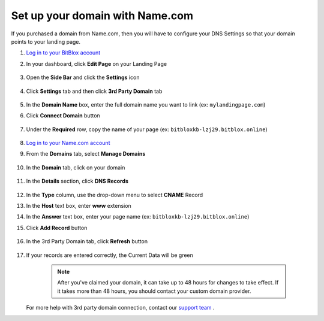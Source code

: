 ========
Set up your domain with Name.com
========


If you purchased a domain from Name.com, then you will have to configure your DNS Settings so that your domain points to your landing page.

		
.. contents::
    :local:
    :backlinks: top

	

1. `Log in to your BitBlox account <https://www.bitblox.me/welcome//>`__ 	
2. In your dashboard, click **Edit Page** on your Landing Page

    .. class:: screenshot

		|edit-my-landing-page-bitblox|
	
	
3. Open the **Side Bar** and click the **Settings** icon


	.. class:: screenshot

		|click-settings-bitblox|

		
4. Click **Settings** tab and then click **3rd Party Domain** tab

		
	.. class:: screenshot

		|click-3rd-party-domain-bitblox|


5. In the **Domain Name** box, enter the full domain name you want to link (ex: ``mylandingpage.com``)
6. Click **Connect Domain** button		
		
		
    .. class:: screenshot

		|click-connect-domain-bitblox|	
		
7. Under the **Required** row, copy the name of your page (ex: ``bitbloxkb-lzj29.bitblox.online``)
		
			
		
    .. class:: screenshot

		|copy-bitblox-page-name|	
	
	
	
8. 	`Log in to your Name.com account <https://name.com>`__ 
	
9. From the **Domains** tab, select **Manage Domains**
	
	
		
    .. class:: screenshot

		|namecom-select-manage-domains|		
	
	
	
10. In the **Domain** tab, click on your domain

	.. class:: screenshot

		|namecom-open-landingpage-domain|
		



11. In the **Details** section, click **DNS Records** 

	.. class:: screenshot

		|namecom-select-dns|


12. In the **Type** column, use the drop-down menu to select **CNAME** Record
13. In the **Host** text box, enter **www** extension
14. In the **Answer** text box, enter your page name (ex: ``bitbloxkb-lzj29.bitblox.online``)
15. Click **Add Record** button

	.. class:: screenshot

		
		|namecom-add-cname-record|


16. In the 3rd Party Domain tab, click **Refresh** button


	.. class:: screenshot

		|click-refresh-bitblox|

17. If your records are entered correctly, the Current Data will be green   
	
	
	.. class:: screenshot

		|bitblox-green|	
	
	
	
		.. note::

			After you've claimed your domain, it can take up to 48 hours for changes to take effect. If it takes more than 48 hours, you should contact your custom domain provider.
		

    For more help with 3rd party domain connection,  contact our `support team <https://www.bitblox.me/support>`__ . 



		
	
.. |edit-my-landing-page-bitblox| image:: _images/edit-my-landing-page-bitblox.jpg
.. |click-settings-bitblox| image:: _images/click-settings-bitblox.jpg
.. |click-3rd-party-domain-bitblox| image:: _images/click-3rd-party-domain-bitblox.jpg
.. |click-connect-domain-bitblox| image:: _images/click-connect-domain-bitblox.jpg
.. |copy-bitblox-page-name| image:: _images/copy-bitblox-page-name.jpg	
	
	
	
	
.. |namecom-select-manage-domains| image:: _images/namecom-select-manage-domains.jpg	
.. |namecom-open-landingpage-domain| image:: _images/namecom-open-landingpage-domain.png	
.. |namecom-select-dns| image:: _images/namecom-select-dns.png
.. |namecom-add-cname-record| image:: _images/namecom-add-cname-record.jpg
	
	
.. |click-refresh-bitblox| image:: _images/click-refresh-bitblox.jpg
.. |bitblox-green|	image:: _images/bitblox-green.jpg	
	
	



